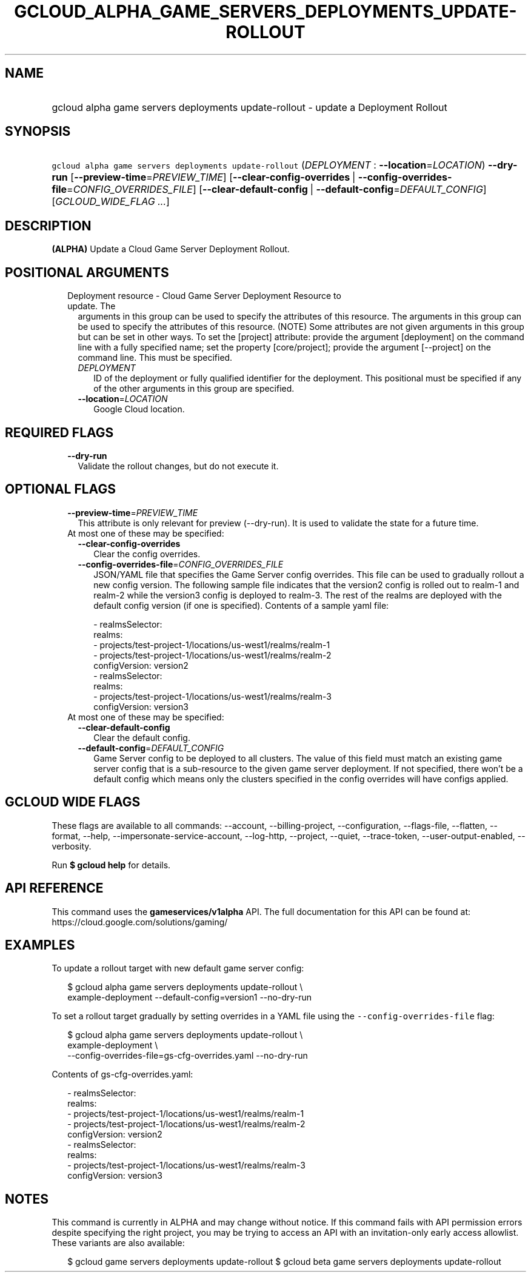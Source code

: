
.TH "GCLOUD_ALPHA_GAME_SERVERS_DEPLOYMENTS_UPDATE\-ROLLOUT" 1



.SH "NAME"
.HP
gcloud alpha game servers deployments update\-rollout \- update a Deployment Rollout



.SH "SYNOPSIS"
.HP
\f5gcloud alpha game servers deployments update\-rollout\fR (\fIDEPLOYMENT\fR\ :\ \fB\-\-location\fR=\fILOCATION\fR) \fB\-\-dry\-run\fR [\fB\-\-preview\-time\fR=\fIPREVIEW_TIME\fR] [\fB\-\-clear\-config\-overrides\fR\ |\ \fB\-\-config\-overrides\-file\fR=\fICONFIG_OVERRIDES_FILE\fR] [\fB\-\-clear\-default\-config\fR\ |\ \fB\-\-default\-config\fR=\fIDEFAULT_CONFIG\fR] [\fIGCLOUD_WIDE_FLAG\ ...\fR]



.SH "DESCRIPTION"

\fB(ALPHA)\fR Update a Cloud Game Server Deployment Rollout.



.SH "POSITIONAL ARGUMENTS"

.RS 2m
.TP 2m

Deployment resource \- Cloud Game Server Deployment Resource to update. The
arguments in this group can be used to specify the attributes of this resource.
The arguments in this group can be used to specify the attributes of this
resource. (NOTE) Some attributes are not given arguments in this group but can
be set in other ways. To set the [project] attribute: provide the argument
[deployment] on the command line with a fully specified name; set the property
[core/project]; provide the argument [\-\-project] on the command line. This
must be specified.


.RS 2m
.TP 2m
\fIDEPLOYMENT\fR
ID of the deployment or fully qualified identifier for the deployment. This
positional must be specified if any of the other arguments in this group are
specified.

.TP 2m
\fB\-\-location\fR=\fILOCATION\fR
Google Cloud location.


.RE
.RE
.sp

.SH "REQUIRED FLAGS"

.RS 2m
.TP 2m
\fB\-\-dry\-run\fR
Validate the rollout changes, but do not execute it.


.RE
.sp

.SH "OPTIONAL FLAGS"

.RS 2m
.TP 2m
\fB\-\-preview\-time\fR=\fIPREVIEW_TIME\fR
This attribute is only relevant for preview (\-\-dry\-run). It is used to
validate the state for a future time.

.TP 2m

At most one of these may be specified:

.RS 2m
.TP 2m
\fB\-\-clear\-config\-overrides\fR
Clear the config overrides.

.TP 2m
\fB\-\-config\-overrides\-file\fR=\fICONFIG_OVERRIDES_FILE\fR
JSON/YAML file that specifies the Game Server config overrides. This file can be
used to gradually rollout a new config version. The following sample file
indicates that the version2 config is rolled out to realm\-1 and realm\-2 while
the version3 config is deployed to realm\-3. The rest of the realms are deployed
with the default config version (if one is specified). Contents of a sample yaml
file:

.RS 2m
   \- realmsSelector:
       realms:
       \- projects/test\-project\-1/locations/us\-west1/realms/realm\-1
       \- projects/test\-project\-1/locations/us\-west1/realms/realm\-2
     configVersion: version2
   \- realmsSelector:
       realms:
       \- projects/test\-project\-1/locations/us\-west1/realms/realm\-3
     configVersion: version3
.RE

.RE
.sp
.TP 2m

At most one of these may be specified:

.RS 2m
.TP 2m
\fB\-\-clear\-default\-config\fR
Clear the default config.

.TP 2m
\fB\-\-default\-config\fR=\fIDEFAULT_CONFIG\fR
Game Server config to be deployed to all clusters. The value of this field must
match an existing game server config that is a sub\-resource to the given game
server deployment. If not specified, there won't be a default config which means
only the clusters specified in the config overrides will have configs applied.


.RE
.RE
.sp

.SH "GCLOUD WIDE FLAGS"

These flags are available to all commands: \-\-account, \-\-billing\-project,
\-\-configuration, \-\-flags\-file, \-\-flatten, \-\-format, \-\-help,
\-\-impersonate\-service\-account, \-\-log\-http, \-\-project, \-\-quiet,
\-\-trace\-token, \-\-user\-output\-enabled, \-\-verbosity.

Run \fB$ gcloud help\fR for details.



.SH "API REFERENCE"

This command uses the \fBgameservices/v1alpha\fR API. The full documentation for
this API can be found at: https://cloud.google.com/solutions/gaming/



.SH "EXAMPLES"

To update a rollout target with new default game server config:

.RS 2m
$ gcloud alpha game servers deployments update\-rollout \e
    example\-deployment \-\-default\-config=version1 \-\-no\-dry\-run
.RE

To set a rollout target gradually by setting overrides in a YAML file using the
\f5\-\-config\-overrides\-file\fR flag:

.RS 2m
$ gcloud alpha game servers deployments update\-rollout \e
    example\-deployment \e
    \-\-config\-overrides\-file=gs\-cfg\-overrides.yaml \-\-no\-dry\-run
.RE

Contents of gs\-cfg\-overrides.yaml:

.RS 2m
  \- realmsSelector:
      realms:
      \- projects/test\-project\-1/locations/us\-west1/realms/realm\-1
      \- projects/test\-project\-1/locations/us\-west1/realms/realm\-2
    configVersion: version2
  \- realmsSelector:
      realms:
      \- projects/test\-project\-1/locations/us\-west1/realms/realm\-3
    configVersion: version3
.RE



.SH "NOTES"

This command is currently in ALPHA and may change without notice. If this
command fails with API permission errors despite specifying the right project,
you may be trying to access an API with an invitation\-only early access
allowlist. These variants are also available:

.RS 2m
$ gcloud game servers deployments update\-rollout
$ gcloud beta game servers deployments update\-rollout
.RE

